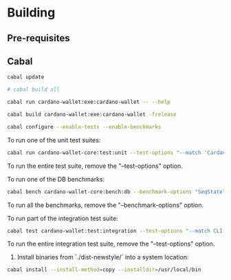 * Building

** Pre-requisites

** Cabal
:PROPERTIES:
:header-args: :tangle "test-cabal.sh" :tangle-mode (identity #o755)
:END:

#+BEGIN_SRC sh :results code :wrap SRC sh :noweb yes
cabal update
#+END_SRC

#+BEGIN_SRC sh
# cabal build all
#+END_SRC

#+BEGIN_SRC sh
cabal run cardano-wallet:exe:cardano-wallet -- --help
#+END_SRC

#+BEGIN_SRC sh
cabal build cardano-wallet:exe:cardano-wallet -frelease
#+END_SRC

#+BEGIN_SRC sh
cabal configure --enable-tests --enable-benchmarks
#+END_SRC

To run one of the unit test suites:
#+BEGIN_SRC sh
cabal run cardano-wallet-core:test:unit --test-options "--match 'Cardano.Wallet.Address.Pool'"
#+END_SRC

To run the entire test suite, remove the "--test-options" option.

To run one of the DB benchmarks:
#+BEGIN_SRC sh
cabal bench cardano-wallet-core:bench:db --benchmark-options "SeqState"
#+END_SRC

To run all the benchmarks, remove the "--benchmark-options" option.

To run part of the integration test suite:
#+BEGIN_SRC sh
cabal test cardano-wallet:test:integration --test-options "--match CLI -j8"
#+END_SRC

To run the entire integration test suite, remove the "--test-options" option.

6. Install binaries from `./dist-newstyle/` into a system location:

#+BEGIN_SRC sh
cabal install --install-method=copy --installdir=/usr/local/bin
#+END_SRC
